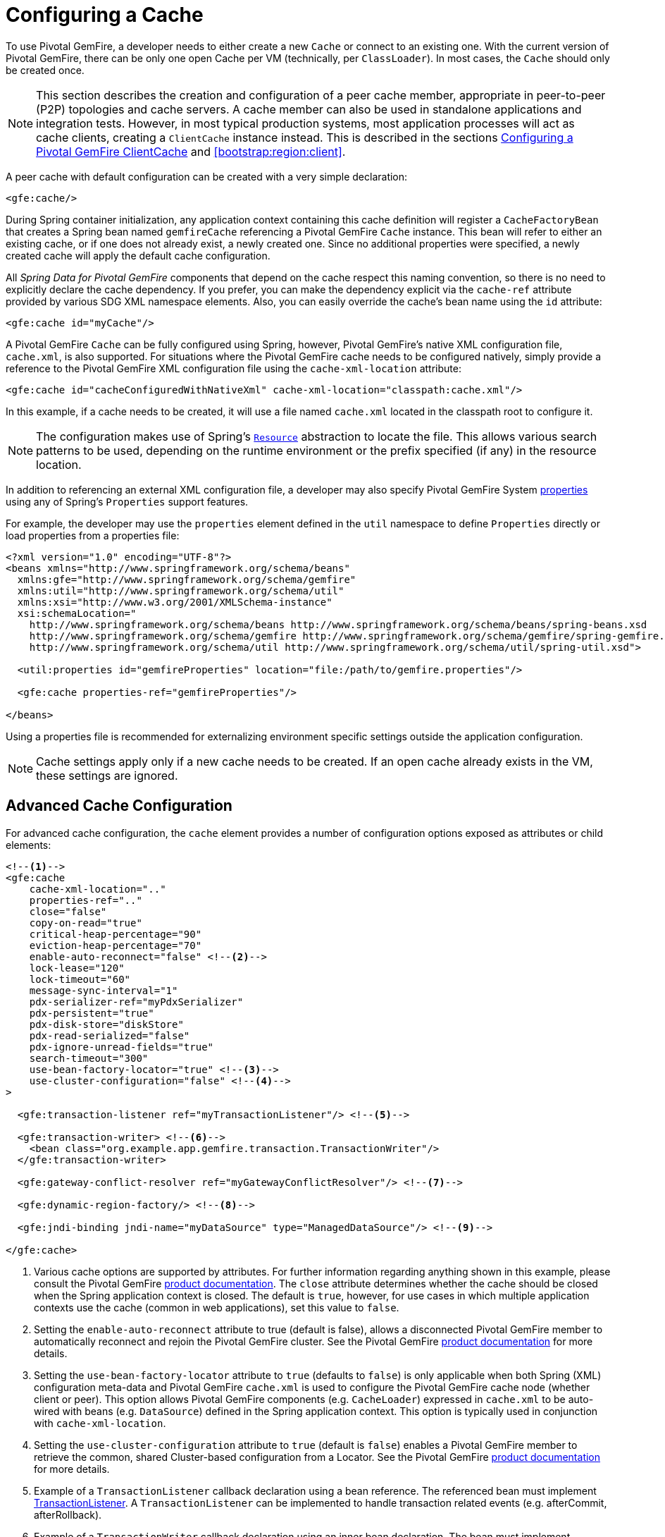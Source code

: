 [[bootstrap:cache]]
= Configuring a Cache

To use Pivotal GemFire, a developer needs to either create a new `Cache` or connect to an existing one.
With the current version of Pivotal GemFire, there can be only one open Cache per VM (technically, per `ClassLoader`).
In most cases, the `Cache` should only be created once.

NOTE: This section describes the creation and configuration of a peer cache member, appropriate in
peer-to-peer (P2P) topologies and cache servers. A cache member can also be used in standalone applications
and integration tests. However, in most typical production systems, most application processes will act as
cache clients, creating a `ClientCache` instance instead. This is described in the sections <<bootstrap:cache:client>>
and <<bootstrap:region:client>>.

A peer cache with default configuration can be created with a very simple declaration:

[source,xml]
----
<gfe:cache/>
----

During Spring container initialization, any application context containing this cache definition will register
a `CacheFactoryBean` that creates a Spring bean named `gemfireCache` referencing a Pivotal GemFire `Cache` instance.
This bean will refer to either an existing cache, or if one does not already exist, a newly created one.  Since no
additional properties were specified, a newly created cache will apply the default cache configuration.

All _Spring Data for Pivotal GemFire_ components that depend on the cache respect this naming convention, so there is no need
to explicitly declare the cache dependency.  If you prefer, you can make the dependency explicit via the `cache-ref`
attribute provided by various SDG XML namespace elements.  Also, you can easily override the cache's bean name using
the `id` attribute:

[source,xml]
----
<gfe:cache id="myCache"/>
----

A Pivotal GemFire `Cache` can be fully configured using Spring, however, Pivotal GemFire's native XML configuration file, `cache.xml`,
is also supported.  For situations where the Pivotal GemFire cache needs to be configured natively, simply provide a reference
to the Pivotal GemFire XML configuration file using the `cache-xml-location` attribute:

[source,xml]
----
<gfe:cache id="cacheConfiguredWithNativeXml" cache-xml-location="classpath:cache.xml"/>
----

In this example, if a cache needs to be created, it will use a file named `cache.xml` located in the classpath root
to configure it.

NOTE: The configuration makes use of Spring's http://docs.spring.io/spring/docs/current/spring-framework-reference/htmlsingle/#resources[`Resource`]
abstraction to locate the file.  This allows various search patterns to be used, depending on the runtime environment
or the prefix specified (if any) in the resource location.

In addition to referencing an external XML configuration file, a developer may also specify Pivotal GemFire System
http://geode.apache.org/docs/guide/11/reference/topics/gemfire_properties.html[properties]
using any of Spring's `Properties` support features.

For example, the developer may use the `properties` element defined in the `util` namespace to define `Properties`
directly or load properties from a properties file:

[source,xml]
----
<?xml version="1.0" encoding="UTF-8"?>
<beans xmlns="http://www.springframework.org/schema/beans"
  xmlns:gfe="http://www.springframework.org/schema/gemfire"
  xmlns:util="http://www.springframework.org/schema/util"
  xmlns:xsi="http://www.w3.org/2001/XMLSchema-instance"
  xsi:schemaLocation="
    http://www.springframework.org/schema/beans http://www.springframework.org/schema/beans/spring-beans.xsd
    http://www.springframework.org/schema/gemfire http://www.springframework.org/schema/gemfire/spring-gemfire.xsd
    http://www.springframework.org/schema/util http://www.springframework.org/schema/util/spring-util.xsd">

  <util:properties id="gemfireProperties" location="file:/path/to/gemfire.properties"/>

  <gfe:cache properties-ref="gemfireProperties"/>

</beans>
----

Using a properties file is recommended for externalizing environment specific settings outside
the application configuration.

NOTE: Cache settings apply only if a new cache needs to be created.  If an open cache already exists in the VM,
these settings are ignored.

[[bootstrap:cache:advanced]]
== Advanced Cache Configuration

For advanced cache configuration, the `cache` element provides a number of configuration options exposed as attributes
or child elements:

[source,xml]
----
<!--1-->
<gfe:cache
    cache-xml-location=".."
    properties-ref=".."
    close="false"
    copy-on-read="true"
    critical-heap-percentage="90"
    eviction-heap-percentage="70"
    enable-auto-reconnect="false" <!--2-->
    lock-lease="120"
    lock-timeout="60"
    message-sync-interval="1"
    pdx-serializer-ref="myPdxSerializer"
    pdx-persistent="true"
    pdx-disk-store="diskStore"
    pdx-read-serialized="false"
    pdx-ignore-unread-fields="true"
    search-timeout="300"
    use-bean-factory-locator="true" <!--3-->
    use-cluster-configuration="false" <!--4-->
>

  <gfe:transaction-listener ref="myTransactionListener"/> <!--5-->

  <gfe:transaction-writer> <!--6-->
    <bean class="org.example.app.gemfire.transaction.TransactionWriter"/>
  </gfe:transaction-writer>

  <gfe:gateway-conflict-resolver ref="myGatewayConflictResolver"/> <!--7-->

  <gfe:dynamic-region-factory/> <!--8-->

  <gfe:jndi-binding jndi-name="myDataSource" type="ManagedDataSource"/> <!--9-->

</gfe:cache>
----

<1> Various cache options are supported by attributes. For further information regarding anything shown in this example,
please consult the Pivotal GemFire http://docs.pivotal.io/gemfire[product documentation].
The `close` attribute determines whether the cache should be closed when the Spring application context is closed.
The default is `true`, however, for use cases in which multiple application contexts use the cache
(common in web applications), set this value to `false`.
<2> Setting the `enable-auto-reconnect` attribute to true (default is false), allows a disconnected Pivotal GemFire member to
automatically reconnect and rejoin the Pivotal GemFire cluster.
See the Pivotal GemFire http://geode.apache.org/docs/guide/11/managing/autoreconnect/member-reconnect.html[product documentation]
for more details.
<3> Setting the `use-bean-factory-locator` attribute to `true` (defaults to `false`) is only applicable when both
Spring (XML) configuration meta-data and Pivotal GemFire `cache.xml` is used to configure the Pivotal GemFire cache node
(whether client or peer).  This option allows Pivotal GemFire components (e.g. `CacheLoader`) expressed in `cache.xml`
to be auto-wired with beans (e.g. `DataSource`) defined in the Spring application context.  This option is typically
used in conjunction with `cache-xml-location`.
<4> Setting the `use-cluster-configuration` attribute to `true` (default is `false`) enables a Pivotal GemFire member to
retrieve the common, shared Cluster-based configuration from a Locator.
See the Pivotal GemFire http://geode.apache.org/docs/guide/11/configuring/cluster_config/gfsh_persist.html[product documentation]
for more details.
<5> Example of a `TransactionListener` callback declaration using a bean reference. The referenced bean must implement
http://geode.apache.org/releases/latest/javadoc/org/apache/geode/cache/TransactionListener.html[TransactionListener].
A `TransactionListener` can be implemented to handle transaction related events (e.g. afterCommit, afterRollback).
<6> Example of a `TransactionWriter` callback declaration using an inner bean declaration. The bean must implement
http://geode.apache.org/releases/latest/javadoc/org/apache/geode/cache/TransactionWriter.html[TransactionWriter].
The `TransactionWriter` is a callback that is allowed to veto a transaction.
<7> Example of a `GatewayConflictResolver` callback declaration using a bean reference. The referenced bean
must implement http://geode.apache.org/releases/latest/javadoc/org/apache/geode/cache/util/GatewayConflictResolver.html
[GatewayConflictResolver].
A `GatewayConflictResolver` is a Cache-level plugin that is called upon to decide what to do with events that originate
in other systems and arrive through the WAN Gateway.
<8> Enable Pivotal GemFire's http://geode.apache.org/docs/guide/11/developing/region_options/dynamic_region_creation.html[DynamicRegionFactory],
which provides a distributed Region creation service.
<9> Declares a JNDI binding to enlist an external DataSource in a Pivotal GemFire transaction.

[[bootstrap:cache:pdx-serialization]]
=== Enabling PDX Serialization

The example above includes a number of attributes related to Pivotal GemFire's enhanced serialization framework, PDX.
While a complete discussion of PDX is beyond the scope of this reference guide, it is important to note that PDX
is enabled by registering a `PdxSerializer` which is specified via the `pdx-serializer` attribute. Pivotal GemFire provides
an implementing class `org.apache.geode.pdx.ReflectionBasedAutoSerializer` that uses Java Reflection, however, it is
common for developers to provide their own implementation. The value of the attribute is simply a reference to
a Spring bean that implements the `PdxSerializer` interface.

More information on serialization support can be found in <<serialization>>

[[boostrap:cache:auto-reconnect]]
=== Enabling auto-reconnect

Setting the `<gfe:cache enable-auto-reconnect="[true|false*]>` attribute to `true` should be done with care.

Generally, 'auto-reconnect' should only be enabled in cases where _Spring Data for Pivotal GemFire's_ XML namespace is used to
configure and bootstrap a new, non-application Pivotal GemFire Server to add to a cluster.  In other words, 'auto-reconnect'
should not be enabled when _Spring Data for Pivotal GemFire_ is used to develop and build an Pivotal GemFire application that also happens
to be a peer cache member of the Pivotal GemFire cluster.

The main reason for this is that most Pivotal GemFire applications use references to the Pivotal GemFire cache or Regions in order to
perform data access operations.  These references are "injected" by the Spring container into application components
(e.g. DAOs or Repositories) for use by the application.  When a peer member is forcefully disconnected from the rest
of the cluster, presumably because the peer member has become unresponsive or a network partition separates one or more
peer members into a group too small to function as an independent distributed system, the peer member will shutdown
and all Pivotal GemFire component references (e.g. Cache, Regions, etc) become invalid.

Essentially, the current forced-disconnect processing logic in each peer member dismantles the system from the ground up.
The JGroups stack shuts down, the Distributed System is put in a shutdown state and finally, the Cache is closed.
Effectively, all memory references become stale and are lost.

After being disconnected from the Distributed System a peer member enters a "reconnecting" state and periodically
attempts to rejoin the Distributed System.  If the peer member succeeds in reconnecting, the member rebuilds
its "view" of the Distributed System from existing members and receives a new Distributed System ID.  Additionally, all
Cache, Regions and other Pivotal GemFire components are reconstructed.  Therefore, all old references, which may have been
injected into application by the Spring container are now stale and no longer valid.

Pivotal GemFire makes no guarantee, even when using the Pivotal GemFire public Java API, that application Cache, Region or other
component references will be automatically refreshed by the reconnect operation. As such, Pivotal GemFire applications
must take care to refresh their own references.

Unfortunately, there is no way to be notified of a disconnect event, and subsequently, a reconnect event.
If that were the case, the application developer would have a clean way to know when to call
`ConfigurableApplicationContext.refresh()`, if even applicable for an application to do so, which is why
this "feature" of Pivotal GemFire is not recommended for peer cache Pivotal GemFire applications.

For more information about 'auto-reconnect', see Pivotal GemFire's
http://geode.apache.org/docs/guide/11/managing/autoreconnect/member-reconnect.html[product documentation].

[[bootstrap:cache:cluster-configuration]]
=== Using Cluster-based Configuration

Pivotal GemFire's Cluster Configuration Service is a convenient way for any peer member joining the cluster to get
a "consistent view" of the cluster by using the shared, persistent configuration maintained by a Locator.
Using the Cluster-based Configuration ensures the peer member's configuration will be compatible with
the Pivotal GemFire Distributed System when the member joins.

This feature of _Spring Data for Pivotal GemFire_ (setting the `use-cluster-configuration` attribute to `true`) works in the same way
as the `cache-xml-location` attribute, except the source of the Pivotal GemFire configuration meta-data comes from the network
via a Locator as opposed to a native `cache.xml` file residing in the local file system.

All Pivotal GemFire native configuration meta-data, whether from `cache.xml` or from the Cluster Configuration Service,
gets applied before any _Spring_ (XML) configuration meta-data.  As such, _Spring's_ config serves to "augment" the
native Pivotal GemFire configuration meta-data and would most likely be specific to the application.

Again, to enable this feature, just specify the following in the _Spring_ XML config:

[source,xml]
----
  <gfe:cache use-cluster-configuration="true"/>
----

NOTE: While certain Pivotal GemFire tools, like _Gfsh_, have their actions "recorded" when schema-like changes are made
(e.g. `gfsh>create region --name=Example --type=PARTITION`), _Spring Data for Pivotal GemFire's_ configuration meta-data
is not recorded.  The same is true when using Pivotal GemFire's public Java API directly; it too is not recorded.

For more information on Pivotal GemFire's Cluster Configuration Service, see the
http://geode.apache.org/docs/guide/11/configuring/cluster_config/gfsh_persist.html[product documentation].

[[bootstrap:cache:server]]
== Configuring a Pivotal GemFire CacheServer

_Spring Data for Pivotal GemFire_ includes dedicated support for configuring a
http://geode.apache.org/releases/latest/javadoc/org/apache/geode/cache/server/CacheServer.html[CacheServer],
allowing complete configuration through the Spring container:

[source,xml]
----
<?xml version="1.0" encoding="UTF-8"?>
<beans xmlns="http://www.springframework.org/schema/beans"
  xmlns:context="http://www.springframework.org/schema/context"
  xmlns:gfe="http://www.springframework.org/schema/gemfire"
  xmlns:xsi="http://www.w3.org/2001/XMLSchema-instance"
  xsi:schemaLocation="
    http://www.springframework.org/schema/beans http://www.springframework.org/schema/beans/spring-beans.xsd
    http://www.springframework.org/schema/context http://www.springframework.org/schema/context/spring-context.xsd
    http://www.springframework.org/schema/gemfire http://www.springframework.org/schema/gemfire/spring-gemfire.xsd
">

  <gfe:cache/>

  <!-- Example depicting serveral Pivotal GemFire CacheServer configuration options -->
  <gfe:cache-server id="advanced-config" auto-startup="true"
       bind-address="localhost" host-name-for-clients="localhost" port="${gemfire.cache.server.port}"
       load-poll-interval="2000" max-connections="22" max-message-count="1000" max-threads="16"
       max-time-between-pings="30000" groups="test-server">

    <gfe:subscription-config eviction-type="ENTRY" capacity="1000" disk-store="file://${java.io.tmpdir}"/>

  </gfe:cache-server>

  <context:property-placeholder location="classpath:cache-server.properties"/>

</beans>
----

The configuration above illustrates the `cache-server` element and the many options available.

NOTE: Rather than hard-coding the port, this configuration uses _Spring's_
http://docs.spring.io/spring/docs/current/spring-framework-reference/htmlsingle/#xsd-config-body-schemas-context[context]
namespace to declare a `property-placeholder`.
http://docs.spring.io/spring/docs/current/spring-framework-reference/htmlsingle/#beans-factory-placeholderconfigurer[property placeholder]
reads one or more properties files and then replaces property placeholders with values at runtime. This allows administrators
to change values without having to touch the main application configuration.  _Spring_ also provides the
http://docs.spring.io/spring/docs/current/spring-framework-reference/htmlsingle/#expressions[SpEL]
and the http://docs.spring.io/spring/docs/current/spring-framework-reference/htmlsingle/#beans-environment[environment abstraction]
to support externalization of environment-specific properties from the main codebase, easing deployment
across multiple machines.

NOTE: To avoid initialization problems, the `CacheServer` started by _Spring Data for Pivotal GemFire_ will start *after*
the _Spring_ container has been fully initialized.  This allows potential Regions, Listeners, Writers or Instantiators
defined declaratively to be fully initialized and registered before the server starts accepting connections.
Keep this in mind when programmatically configuring these elements as the server might start after your components
and thus not be seen by the clients connecting right away.

[[bootstrap:cache:client]]
== Configuring a Pivotal GemFire ClientCache

In addition to defining a Pivotal GemFire peer http://geode.apache.org/releases/latest/javadoc/org/apache/geode/cache/Cache.html[Cache],
_Spring Data for Pivotal GemFire_ also supports the definition of a Pivotal GemFire http://geode.apache.org/releases/latest/javadoc/org/apache/geode/cache/client/ClientCache.html[ClientCache]
in a _Spring_ context.  A `ClientCache` definition is very similar in configuration and use to
the Pivotal GemFire peer <<bootstrap:cache,Cache>> and is supported by the `org.springframework.data.gemfire.client.ClientCacheFactoryBean`.

The simplest definition of a Pivotal GemFire cache client using default configuration can be accomplished with the following
declaration:

[source,xml]
----
<beans>
  <gfe:client-cache/>
</beans>
----

`client-cache` supports many of the same options as the <<bootstrap:cache:advanced,cache>> element.  However, as opposed
to a *full-fledged* peer cache member, a cache client connects to a remote cache server through a Pool.  By default,
a Pool is created to connect to a server running on `localhost`, listening to port `40404`. The default Pool is used
by all client Regions unless the Region is configured to use a specific Pool.

Pools can be defined with the `pool` element.  This client-side Pool can be used to configure connectivity directly to
a server for individual entities or the entire cache through one or more Locators.

For example, to customize the default Pool used by the `client-cache`, the developer needs to define a Pool and wire it
to the cache definition:

[source,xml]
----
<beans>
  <gfe:client-cache id="my-cache" pool-name="myPool"/>

  <gfe:pool id="myPool" subscription-enabled="true">
    <gfe:locator host="${gemfire.locator.host}" port="${gemfire.locator.port}"/>
  </gfe:pool>
</beans>
----

The `<client-cache>` element also has a `ready-for-events` attribute.  If set to `true`, the client cache
initialization will include a call to http://geode.apache.org/releases/latest/javadoc/org/apache/geode/cache/client/ClientCache.html#readyForEvents--[ClientCache.readyForEvents()].

Client-side configuration is covered in more detail in <<bootstrap:region:client>>.

[[bootstrap:cache:client:pool]]
=== Pivotal GemFire's DEFAULT Pool and Spring Data for Pivotal GemFire Pool Definitions

If a Pivotal GemFire `ClientCache` is local-only, then no Pool definition is required.  For instance, a developer may define:

[source,xml]
----
<gfe:client-cache/>

<gfe:client-region id="Example" shortcut="LOCAL"/>
----

In this case, the "Example" Region is `LOCAL` and no data is distributed between the client and a server, therefore,
no Pool is necessary.  This is true for any client-side, local-only Region, as defined by the Pivotal GemFire's
http://geode.apache.org/releases/latest/javadoc/org/apache/geode/cache/client/ClientRegionShortcut.html[ClientRegionShortcut]
(all `LOCAL_*` shortcuts).

However, if a client Region is a (caching) proxy to a server-side Region, then a Pool is required.  There are several
ways to define and use a Pool in this case.

When a client cache, Pool and proxy-based Region are all defined, but not explicitly identified, _Spring Data for Pivotal GemFire_
will resolve the references automatically for you.

For example:

[source,xml]
----
<gfe:client-cache/>

<gfe:pool>
  <gfe:locator host="${geode.locator.host}" port="${geode.locator.port}"/>
</gfe:pool>

<gfe:client-region id="Example" shortcut="PROXY"/>
----

In the example above, the client cache is identified as `gemfireCache`, the Pool as `gemfirePool` and the client Region
as "Example".  However, the client cache will initialize Pivotal GemFire's DEFAULT Pool from `gemfirePool` and the client Region
will use the `gemfirePool` when distributing data between the client and the server.

Basically, _Spring Data for Pivotal GemFire_ resolves the above configuration to the following:

[source,xml]
----
<gfe:client-cache id="gemfireCache" pool-name="gemfirePool"/>

<gfe:pool id="gemfirePool">
  <gfe:locator host="${geode.locator.host}" port="${geode.locator.port}"/>
</gfe:pool>

<gfe:client-region id="Example" cache-ref="gemfireCache" pool-name="gemfirePool" shortcut="PROXY"/>
----

Pivotal GemFire still creates a Pool called "DEFAULT".  _Spring Data for Pivotal GemFire_ will just cause the "DEFAULT" Pool to be
initialized from the `gemfirePool`.  This is useful in situations where multiple Pools are defined and client Regions
are using separate Pools.

Consider the following:

[source,xml]
----
<gfe:client-cache pool-name="locatorPool"/>

<gfe:pool id="locatorPool">
  <gfe:locator host="${geode.locator.host}" port="${geode.locator.port}"/>
</gfe:pool>

<gfe:pool id="serverPool">
  <gfe:server host="${geode.server.host}" port="${geode.server.port}"/>
</gfe:pool>

<gfe:client-region id="Example" pool-name="serverPool" shortcut="PROXY"/>

<gfe:client-region id="AnotherExample" shortcut="CACHING_PROXY"/>

<gfe:client-region id="YetAnotherExample" shortcut="LOCAL"/>
----

In this setup, the Pivotal GemFire client cache's "DEFAULT" Pool is initialized from "locatorPool" as specified with the
`pool-name` attribute.  There is no _Spring Data for Pivotal GemFire_-defined `gemfirePool` since both Pools were explicitly
identified (named) "locatorPool" and "serverPool", respectively.

The "Example" Region explicitly refers to and uses the "serverPool" exclusively.  The "AnotherExample" Region uses
Pivotal GemFire's "DEFAULT" Pool, which was configured from the "locatorPool" based on the client cache bean definition's
`pool-name` attribute.

Finally, the "YetAnotherExample" Region will not use a Pool since it is `LOCAL`.

NOTE: The "AnotherExample" Region would first look for a Pool bean named `gemfirePool`, but that would require
the definition of an anonymous Pool bean (i.e. `<gfe:pool/>`) or a Pool bean explicitly named `gemfirePool`
(e.g. `<gfe:pool id="gemfirePool"/>`).

NOTE: We could have either named "locatorPool", "gemfirePool", or made the Pool bean definition anonymous
and it would have the same effect as the above configuration.
